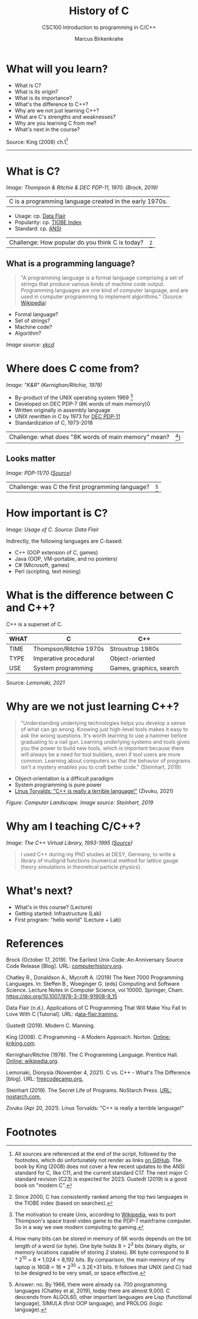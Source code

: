 #+TITLE:History of C
#+AUTHOR:Marcus Birkenkrahe
#+SUBTITLE:CSC100 Introduction to programming in C/C++
#+STARTUP:overview
#+OPTIONS: toc:1
#+OPTIONS:hideblocks
* What will you learn?

  * What is C?
  * What is its origin?
  * What is its importance?
  * What's the difference to C++?
  * Why are we not just learning C++?
  * What are C's strengths and weaknesses?
  * Why are you learning C from me?
  * What's next in the course?

  Source: King (2008) ch.1[fn:1]
  -----
* What is C?

  #+attr_html: :width 500px
  [[./img/unix.png]]

  /Image: Thompson & Ritchie & DEC PDP-11, 1970. (Brock, 2019)/

  | C is a programming language created in the early 1970s. |

  * Usage: cp. [[https://data-flair.training/blogs/applications-of-c/][Data Flair]]
  * Popularity: cp. [[https://www.tiobe.com/tiobe-index/c/][TIOBE Index]]
  * Standard: cp. [[https://blog.ansi.org/2018/11/c-language-standard-iso-iec-9899-2018-c18/#gref][ANSI]]

  | Challenge: How popular do you think C is today? | [fn:4] |

** What is a programming language?

   #+begin_quote
   "A programming language is a formal language comprising a set of
   strings that produce various kinds of machine code output. Programming
   languages are one kind of computer language, and are used in computer
   programming to implement algorithms." (Source: [[https://en.wikipedia.org/wiki/Programming_language][Wikipedia]])
   #+end_quote

   * Formal language?
   * Set of strings?
   * Machine code?
   * Algorithm?

   [[./img/standards.png]]
   /Image source: [[https://xkcd.com/927/][xkcd]]/

* Where does C come from?

  #+attr_html: :width 300px
  [[./img/kr.png]]

  /Image: "K&R" (Kernighan/Ritchie, 1978)/

  * By-product of the UNIX operating system 1969 [fn:5]
  * Developed on DEC PDP-7 (8K words of main memory)0
  * Written originally in assembly language
  * UNIX rewritten in C by 1973 for [[https://en.wikipedia.org/wiki/PDP-11][DEC PDP-11]]
  * Standardization of C, 1973-2018

  | Challenge: what does "8K words of main memory" mean? | [fn:2]) |

** Looks matter

   #+attr_html: :width 500px
   [[./img/pdp11.jpg]]

   /Image: PDP-11/70 ([[https://www.flickr.com/photos/mratzloff/9169358863][Source]])/

   | Challenge: was C the first programming language? | [fn:3] |

* How important is C?

  #+attr_html: :width 500px
  [[./img/usage.jpg]]
  /Image: Usage of C. Source: Data Flair/

  Indirectly, the following languages are C-based:
  * C++ (OOP extension of C, games)
  * Java (OOP, VM-portable, and no pointers)
  * C# (Microsoft, games)
  * Perl (scripting, text mining)

* What is the difference between C and C++?

  C++ is a superset of C.

  #+attr_html: :width 400px
  [[./img/ccpp.png]]

  | WHAT | C                      | C++                     |
  |------+------------------------+-------------------------|
  | TIME | Thompson/Ritchie 1970s | Stroustrup 1980s        |
  | TYPE | Imperative procedural  | Object-oriented         |
  | USE  | System programming     | Games, graphics, search |

  Source: [[lemonaki][Lemonaki, 2021]]

* Why are we not just learning C++?

  #+begin_quote
  "Understanding underlying technologies helps you develop a sense of
  what can go wrong. Knowing just high-level tools makes it easy to ask
  the wrong questions. It's worth learning to use a hammer before
  graduating to a nail gun. Learning underlying systems and tools gives
  you the power to build new tools, which is important because there
  will always be a need for tool builders, even if tool users are more
  common. Learning about computers so that the behavior of programs
  isn't a mystery enables you to craft better code." (Steinhart, 2019)
  #+end_quote

  * Object-orientation is a difficult paradigm
  * System programming is pure power
  * [[https://medium.com/nerd-for-tech/linus-torvalds-c-is-really-a-terrible-language-2248b839bee3][Linus Torvalds: "C++ is really a terrible language!"]]
    (Zivuku, 2021)

  #+attr_html: :width 500px
  [[./img/power.png]]

  /Figure: Computer Landscape. Image source: Steinhart, 2019/

* Why am I teaching C/C++?

  #+attr_html: :width 500px
  [[./img/desy.png]]

  /Image: The C++ Virtual Library, 1993-1995 ([[https://www.desy.de/user/projects/C++.html][Source]])/

  #+begin_quote
  I used C++ during my PhD studies at DESY, Germany, to write a
  library of multigrid functions (numerical method for lattice gauge
  theory simulations in theoretical particle physics).
  #+end_quote

* What's next?

  - What's in this course? (Lecture)
  - Getting started: Infrastructure (Lab)
  - First program: "hello world" (Lecture + Lab)

  [[./img/river.gif]]
  
* References

  Brock (October 17, 2019). The Earliest Unix Code: An Anniversary
  Source Code Release [Blog]. URL: [[https://computerhistory.org/blog/the-earliest-unix-code-an-anniversary-source-code-release/][computerhistory.org]].

  Chatley R., Donaldson A., Mycroft A. (2019) The Next 7000
  Programming Languages. In: Steffen B., Woeginger G. (eds) Computing
  and Software Science. Lecture Notes in Computer Science,
  vol 10000. Springer,
  Cham. https://doi.org/10.1007/978-3-319-91908-9_15

  Data Flair (n.d.). Applications of C Programming That Will Make You
  Fall In Love With C [Tutorial]. URL: d[[https://data-flair.training/blogs/applications-of-c/][ata-flair.training.]]

  Gustedt (2019). Modern C. Manning.

  King (2008). C Programming - A Modern
  Approach. Norton. [[http://knking.com/books/c2/index.html][Online: knking.com]].

  Kernighan/Ritchie (1978). The C Programming
  Language. Prentice Hall. [[https://en.wikipedia.org/wiki/The_C_Programming_Language][Online: wikipedia.org]].

  Lemonaki, Dionysia (November 4, 2021). C vs. C++ -
  What's The Difference [blog]. URL: [[https://www.freecodecamp.org/news/c-vs-cpp-whats-the-difference/][freecodecamp.org.]]

  Steinhart (2019). The Secret Life of Programs. NoStarch Press. [[https://nostarch.com/foundationsofcomp][URL:
  nostarch.com.]]

  Zivuku (Apr 20, 2021). Linus Torvalds: "C++ is really a terrible
  language!"
* Footnotes

[fn:5]The motivation to create Unix, according to [[https://en.wikipedia.org/wiki/Space_Travel_(video_game)][Wikipedia]], was to
port Thompson's space travel video game to the PDP-7 mainframe
computer. So in a way we owe modern computing to gaming.

[fn:4]Since 2000, C has consistently ranked among the top two
languages in the TIOBE index (based on searches).

[fn:3]Answer: no. By 1966, there were already ca. 700 programming
languages (Chatley et al, 2019), today there are almost 9,000. C
descends from ALGOL60, other important languages are Lisp (functional
language), SIMULA (first OOP language), and PROLOG (logic language).

[fn:2]How many bits can be stored in memory of 8K words depends on the
bit length of a word (or byte). One byte holds 8 = 2^3 bits (binary
digits, or memory locations capable of storing 2 states). 8K byte
correspond to 8 * 2^10 = 8 * 1,024 = 8,192 bits. By comparison, the
main memory of my laptop is 16GB = 16 * 2^30 = 3.2E+31 bits. It
follows that UNIX (and C) had to be designed to be very small, or
space effective.

[fn:1]All sources are referenced at the end of the script, followed by
the footnotes, which do unfortunately not render as links [[https://github.com/birkenkrahe/cc100/tree/main/history_of_c][on
GitHub]]. The book by King (2008) does not cover a few recent updates to
the ANSI standard for C, like C11, and the current standard C17. The
next major C standard revision (C23) is expected for 2023. Gustedt
(2019) is a good book on "modern C".
